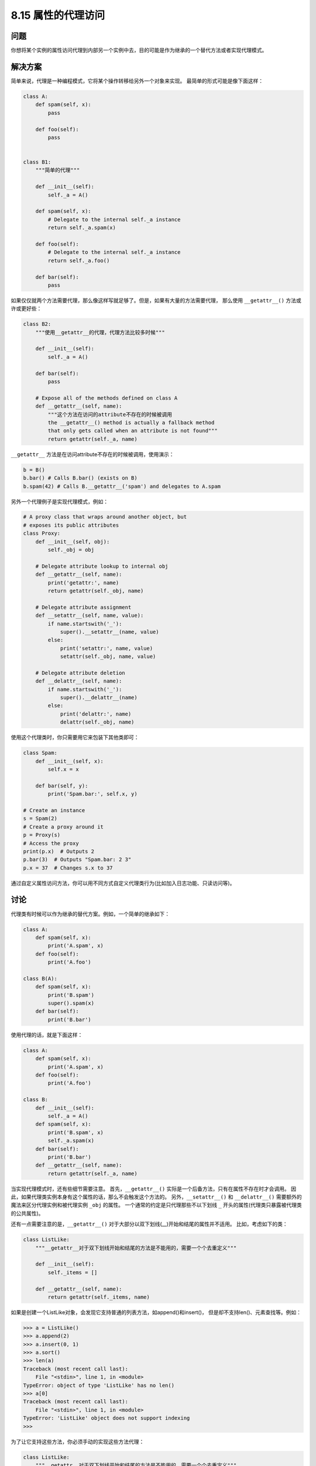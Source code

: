 ============================
8.15 属性的代理访问
============================

----------
问题
----------
你想将某个实例的属性访问代理到内部另一个实例中去，目的可能是作为继承的一个替代方法或者实现代理模式。

----------
解决方案
----------
简单来说，代理是一种编程模式，它将某个操作转移给另外一个对象来实现。
最简单的形式可能是像下面这样：

.. code-block:: python

    class A:
        def spam(self, x):
            pass

        def foo(self):
            pass


    class B1:
        """简单的代理"""

        def __init__(self):
            self._a = A()

        def spam(self, x):
            # Delegate to the internal self._a instance
            return self._a.spam(x)

        def foo(self):
            # Delegate to the internal self._a instance
            return self._a.foo()

        def bar(self):
            pass

如果仅仅就两个方法需要代理，那么像这样写就足够了。但是，如果有大量的方法需要代理，
那么使用 ``__getattr__()`` 方法或许或更好些：

.. code-block:: python

    class B2:
        """使用__getattr__的代理，代理方法比较多时候"""

        def __init__(self):
            self._a = A()

        def bar(self):
            pass

        # Expose all of the methods defined on class A
        def __getattr__(self, name):
            """这个方法在访问的attribute不存在的时候被调用
            the __getattr__() method is actually a fallback method
            that only gets called when an attribute is not found"""
            return getattr(self._a, name)

``__getattr__`` 方法是在访问attribute不存在的时候被调用，使用演示：

.. code-block:: python

    b = B()
    b.bar() # Calls B.bar() (exists on B)
    b.spam(42) # Calls B.__getattr__('spam') and delegates to A.spam

另外一个代理例子是实现代理模式，例如：

.. code-block:: python

    # A proxy class that wraps around another object, but
    # exposes its public attributes
    class Proxy:
        def __init__(self, obj):
            self._obj = obj

        # Delegate attribute lookup to internal obj
        def __getattr__(self, name):
            print('getattr:', name)
            return getattr(self._obj, name)

        # Delegate attribute assignment
        def __setattr__(self, name, value):
            if name.startswith('_'):
                super().__setattr__(name, value)
            else:
                print('setattr:', name, value)
                setattr(self._obj, name, value)

        # Delegate attribute deletion
        def __delattr__(self, name):
            if name.startswith('_'):
                super().__delattr__(name)
            else:
                print('delattr:', name)
                delattr(self._obj, name)

使用这个代理类时，你只需要用它来包装下其他类即可：

.. code-block:: python

    class Spam:
        def __init__(self, x):
            self.x = x

        def bar(self, y):
            print('Spam.bar:', self.x, y)

    # Create an instance
    s = Spam(2)
    # Create a proxy around it
    p = Proxy(s)
    # Access the proxy
    print(p.x)  # Outputs 2
    p.bar(3)  # Outputs "Spam.bar: 2 3"
    p.x = 37  # Changes s.x to 37

通过自定义属性访问方法，你可以用不同方式自定义代理类行为(比如加入日志功能、只读访问等)。

----------
讨论
----------
代理类有时候可以作为继承的替代方案。例如，一个简单的继承如下：

.. code-block:: python

    class A:
        def spam(self, x):
            print('A.spam', x)
        def foo(self):
            print('A.foo')

    class B(A):
        def spam(self, x):
            print('B.spam')
            super().spam(x)
        def bar(self):
            print('B.bar')

使用代理的话，就是下面这样：

.. code-block:: python

    class A:
        def spam(self, x):
            print('A.spam', x)
        def foo(self):
            print('A.foo')

    class B:
        def __init__(self):
            self._a = A()
        def spam(self, x):
            print('B.spam', x)
            self._a.spam(x)
        def bar(self):
            print('B.bar')
        def __getattr__(self, name):
            return getattr(self._a, name)

当实现代理模式时，还有些细节需要注意。
首先，``__getattr__()`` 实际是一个后备方法，只有在属性不存在时才会调用。
因此，如果代理类实例本身有这个属性的话，那么不会触发这个方法的。
另外，``__setattr__()`` 和 ``__delattr__()`` 需要额外的魔法来区分代理实例和被代理实例 ``_obj`` 的属性。
一个通常的约定是只代理那些不以下划线 ``_`` 开头的属性(代理类只暴露被代理类的公共属性)。

还有一点需要注意的是，``__getattr__()`` 对于大部分以双下划线(__)开始和结尾的属性并不适用。
比如，考虑如下的类：

.. code-block:: python

    class ListLike:
        """__getattr__对于双下划线开始和结尾的方法是不能用的，需要一个个去重定义"""

        def __init__(self):
            self._items = []

        def __getattr__(self, name):
            return getattr(self._items, name)

如果是创建一个ListLike对象，会发现它支持普通的列表方法，如append()和insert()，
但是却不支持len()、元素查找等。例如：

.. code-block:: python

    >>> a = ListLike()
    >>> a.append(2)
    >>> a.insert(0, 1)
    >>> a.sort()
    >>> len(a)
    Traceback (most recent call last):
        File "<stdin>", line 1, in <module>
    TypeError: object of type 'ListLike' has no len()
    >>> a[0]
    Traceback (most recent call last):
        File "<stdin>", line 1, in <module>
    TypeError: 'ListLike' object does not support indexing
    >>>

为了让它支持这些方法，你必须手动的实现这些方法代理：

.. code-block:: python

    class ListLike:
        """__getattr__对于双下划线开始和结尾的方法是不能用的，需要一个个去重定义"""

        def __init__(self):
            self._items = []

        def __getattr__(self, name):
            return getattr(self._items, name)

        # Added special methods to support certain list operations
        def __len__(self):
            return len(self._items)

        def __getitem__(self, index):
            return self._items[index]

        def __setitem__(self, index, value):
            self._items[index] = value

        def __delitem__(self, index):
            del self._items[index]

11.8小节还有一个在远程方法调用环境中使用代理的例子。
